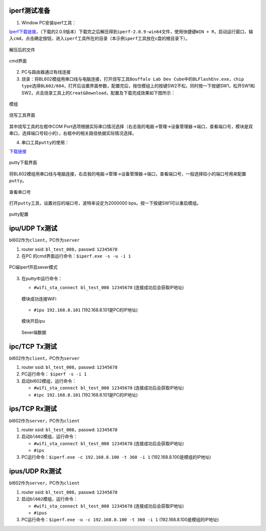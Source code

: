 ==============
iperf测试准备
==============
1. Window PC安装iperf工具：

\ `Iperf下载链接 <https://iperf.fr/iperf-download.php#windows>`__\ ，（下载的2.0.9版本）下载完之后解压得到\ ``iperf-2.0.9-win64``\文件，使用快捷键\ ``WIN + R``\ ，启动运行窗口，输入\ ``cmd``\，点击确定按钮，进入\ ``iperf``\工具所在的目录（本示例\ ``iperf``\工具放在c盘的根目录下）。

.. figure:: picture/image51.png
   :align: center

   解压后的文件

.. figure:: picture/image52.png
   :align: center

   cmd界面

2. PC与路由器通过有线连接

3. 烧录：将BL602模组用串口线与电脑连接，打开烧写工具\ ``Bouffalo Lab Dev Cube``\中的\ ``BLFlashEnv.exe``\，\ ``chip type``\选择\ ``BL602/604``\，打开后设置界面参数，配置完后，按住模组上的按键SW2不松，同时按一下按键SW1，松开SW1和SW2，点击烧录工具上的\ ``Creat&Download``\，配置及下载完成效果如下图所示：

.. figure:: picture/image53.png
   :align: center

   模组

.. figure:: picture/image55.png
   :align: center

   烧写工具界面

其中烧写工具的左框中COM Port选项根据实际串口情况选择（右击我的电脑->管理->设备管理器->端口，查看端口号，模块是双串口，选择端口号较小的），右框中的相关路径依据实际情况选择。

4. 串口工具\ ``putty``\的使用：

\ `下载链接 <https://www.chiark.greenend.org.uk/~sgtatham/putty/latest.html>`__\

.. figure:: picture/image57.png
   :align: center

   putty下载界面

将BL602模组用串口线与电脑连接，右击我的电脑->管理->设备管理器->端口，查看端口号，一般选择较小的端口号用来配置\ ``putty``\。

.. figure:: picture/image58.png
   :align: center

   查看串口号

打开\ ``putty``\工具，设置对应的端口号，波特率设定为2000000 bps。按一下按键SW1可以重启模组。

.. figure:: picture/image59.png
   :align: center

   putty配置

==================
ipu/UDP Tx测试
==================
bl602作为\ ``client``\，PC作为\ ``server``\

1. router ssid: \ ``bl_test_008``\，passwd: \ ``12345678``\
2. 在PC 的cmd界面运行命令：\ ``$iperf.exe -s -u -i 1``\

.. figure:: picture/image60.png
   :align: center

   PC端Iperf开启sever模式

3. 在putty中运行命令：

   - \ ``#wifi_sta_connect bl_test_008 12345678``\   (连接成功后会获取IP地址)

   .. figure:: picture/image61.png
      :align: center

      模块成功连接WiFi


   - \ ``#ipu 192.168.8.101``\  (192.168.8.101是PC的IP地址)

   .. figure:: picture/image62.png
      :align: center

      模块开启ipu

   .. figure:: picture/image63.png
      :align: center

      Sever端数据


===============
ipc/TCP Tx测试
===============
bl602作为\ ``client``\，PC作为\ ``server``\

1. router ssid: \ ``bl_test_008``\，passwd: \ ``12345678``\
2. PC运行命令： \ ``$iperf -s -i 1``\
3. 启动bl602模组，运行命令：

   - \ ``#wifi_sta_connect bl_test_008 12345678``\   (连接成功后会获取IP地址)
   - \ ``#ipc 192.168.8.101``\  (192.168.8.101是PC的IP地址)

===================
ips/TCP Rx测试
===================
bl602作为\ ``server``\，PC作为\ ``client``\

1. router ssid: \ ``bl_test_008``\，passwd: \ ``12345678``\
2. 启动\ ``bl602``\模组，运行命令：

   - \ ``#wifi_sta_connect bl_test_008 12345678``\   (连接成功后会获取IP地址)
   - \ ``#ips``\
3. PC运行命令：\ ``$iperf.exe -c 192.168.8.100 -t 360 -i 1``\   (192.168.8.100是模组的IP地址)

=====================
ipus/UDP Rx测试
=====================
bl602作为\ ``server``\，PC作为\ ``client``\

1. router ssid: \ ``bl_test_008``\，passwd: \ ``12345678``\
2. 启动\ ``bl602``\模组，运行命令：

   - \ ``#wifi_sta_connect bl_test_008 12345678``\   (连接成功后会获取IP地址)
   - \ ``#ipus``\
3. PC运行命令：\ ``$iperf.exe -u -c 192.168.8.100 -t 360 -i 1``\   (192.168.8.100是模组的IP地址)